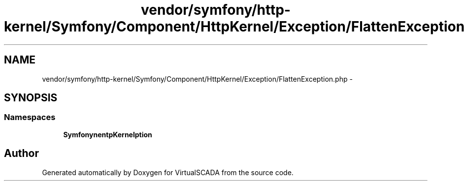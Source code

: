 .TH "vendor/symfony/http-kernel/Symfony/Component/HttpKernel/Exception/FlattenException.php" 3 "Tue Apr 14 2015" "Version 1.0" "VirtualSCADA" \" -*- nroff -*-
.ad l
.nh
.SH NAME
vendor/symfony/http-kernel/Symfony/Component/HttpKernel/Exception/FlattenException.php \- 
.SH SYNOPSIS
.br
.PP
.SS "Namespaces"

.in +1c
.ti -1c
.RI " \fBSymfony\\Component\\HttpKernel\\Exception\fP"
.br
.in -1c
.SH "Author"
.PP 
Generated automatically by Doxygen for VirtualSCADA from the source code\&.
